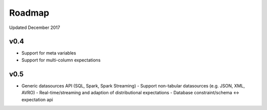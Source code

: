 Roadmap
=======
Updated December 2017

v0.4
---------------
* Support for meta variables
* Support for multi-column expectations

v0.5
---------------
* Generic datasources API (SQL, Spark, Spark Streaming)
  - Support non-tabular datasources (e.g. JSON, XML, AVRO)
  - Real-time/streaming and adaption of distributional expectations
  - Database constraint/schema <-> expectation api